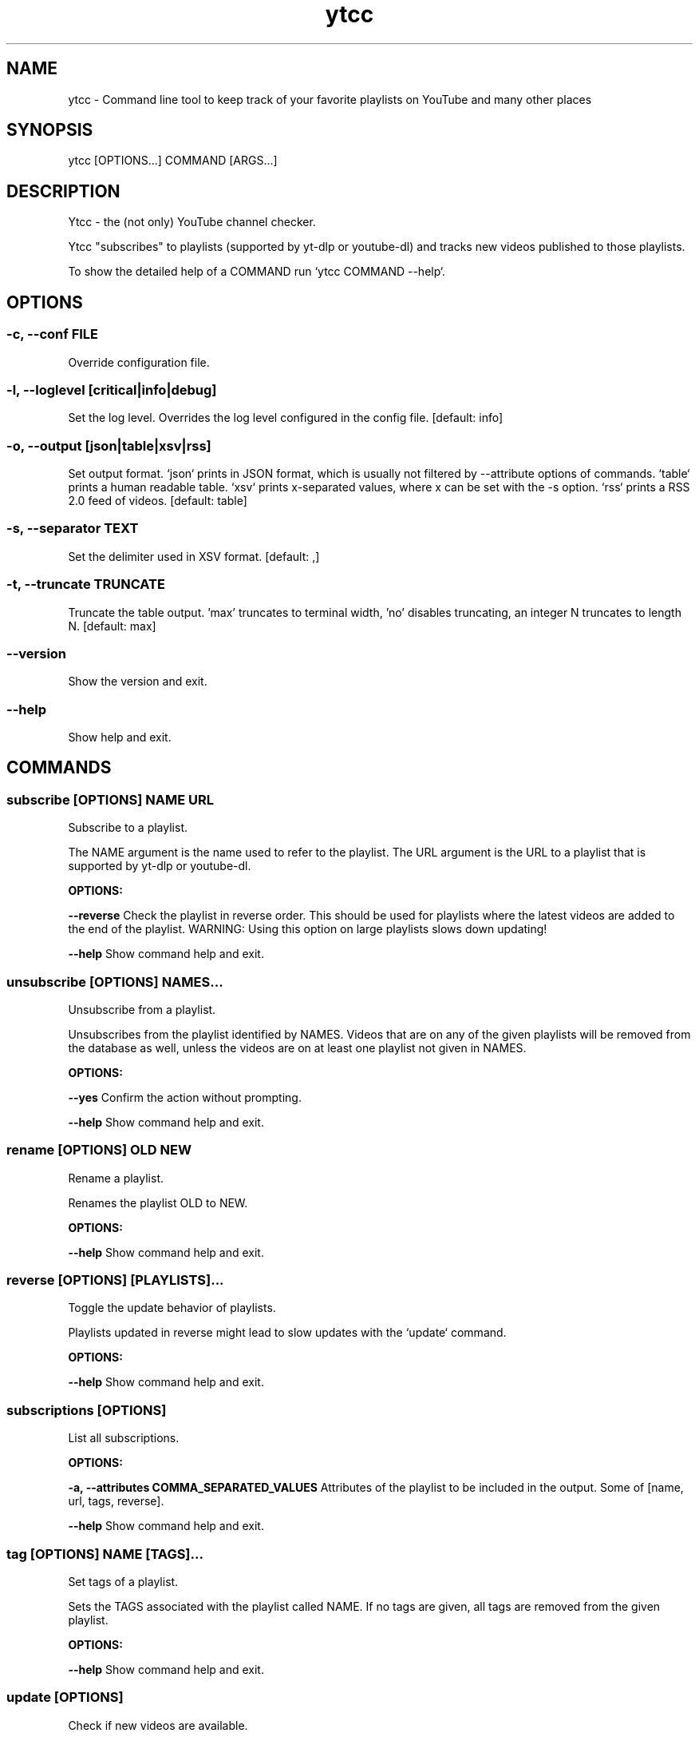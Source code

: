 .TH ytcc 1 "Nov 2021" "2.5.3" "ytcc manual"
.SH NAME
ytcc - Command line tool to keep track of your favorite playlists on YouTube and many other places
.SH SYNOPSIS
ytcc [OPTIONS...] COMMAND [ARGS...]
.SH DESCRIPTION
Ytcc - the (not only) YouTube channel checker.

Ytcc "subscribes" to playlists (supported by yt-dlp or youtube-dl) and tracks new videos
published to those playlists.

To show the detailed help of a COMMAND run `ytcc COMMAND --help`.

.SH OPTIONS
.SS -c, --conf FILE
Override configuration file.
.SS -l, --loglevel [critical|info|debug]
Set the log level. Overrides the log level configured in the config file.  [default: info]
.SS -o, --output [json|table|xsv|rss]
Set output format. `json` prints in JSON format, which is usually not filtered by --attribute options of commands. `table` prints a human readable table. `xsv` prints x-separated values, where x can be set with the -s option. `rss` prints a RSS 2.0 feed of videos.  [default: table]
.SS -s, --separator TEXT
Set the delimiter used in XSV format.  [default: ,]
.SS -t, --truncate TRUNCATE
Truncate the table output. 'max' truncates to terminal width, 'no' disables truncating, an integer N truncates to length N.  [default: max]
.SS --version
Show the version and exit.
.SS --help
Show help and exit.
.SH COMMANDS
.SS subscribe [OPTIONS] NAME URL

Subscribe to a playlist.

The NAME argument is the name used to refer to the playlist. The URL argument is the URL to a
playlist that is supported by yt-dlp or youtube-dl.
.P
.B OPTIONS:
.P
.B --reverse
Check the playlist in reverse order. This should be used for playlists where the latest videos are added to the end of the playlist. WARNING: Using this option on large playlists slows down updating!
.P
.B --help
Show command help and exit.
.SS unsubscribe [OPTIONS] NAMES...

Unsubscribe from a playlist.

Unsubscribes from the playlist identified by NAMES. Videos that are on any of the given
playlists will be removed from the database as well, unless the videos are on at least one
playlist not given in NAMES.
.P
.B OPTIONS:
.P
.B --yes
Confirm the action without prompting.
.P
.B --help
Show command help and exit.
.SS rename [OPTIONS] OLD NEW

Rename a playlist.

Renames the playlist OLD to NEW.
.P
.B OPTIONS:
.P
.B --help
Show command help and exit.
.SS reverse [OPTIONS] [PLAYLISTS]...

Toggle the update behavior of playlists.

Playlists updated in reverse might lead to slow updates with the `update` command.
.P
.B OPTIONS:
.P
.B --help
Show command help and exit.
.SS subscriptions [OPTIONS]

List all subscriptions.
.P
.B OPTIONS:
.P
.B -a, --attributes COMMA_SEPARATED_VALUES
Attributes of the playlist to be included in the output. Some of [name, url, tags, reverse].
.P
.B --help
Show command help and exit.
.SS tag [OPTIONS] NAME [TAGS]...

Set tags of a playlist.

Sets the TAGS associated with the playlist called NAME. If no tags are given, all tags are
removed from the given playlist.
.P
.B OPTIONS:
.P
.B --help
Show command help and exit.
.SS update [OPTIONS]

Check if new videos are available.

Downloads metadata of new videos (if any) without playing or downloading the videos.
.P
.B OPTIONS:
.P
.B -f, --max-fail INTEGER
Number of failed updates before a video is not checked for updates any more.
.P
.B -b, --max-backlog INTEGER
Number of videos in a playlist that are checked for updates.
.P
.B --help
Show command help and exit.
.SS list [OPTIONS]

List videos.

Lists videos that match the given filter options. By default, all unwatched videos are listed.
.P
.B OPTIONS:
.P
.B -a, --attributes COMMA_SEPARATED_VALUES
Attributes of videos to be included in the output. Some of [id, url, title, description, publish_date, watched, duration, thumbnail_url, extractor_hash, playlists].
.P
.B -c, --tags COMMA_SEPARATED_VALUES
Listed videos must be tagged with one of the given tags.
.P
.B -s, --since [%Y-%m-%d]
Listed videos must be published after the given date.
.P
.B -t, --till [%Y-%m-%d]
Listed videos must be published before the given date.
.P
.B -p, --playlists COMMA_SEPARATED_VALUES
Listed videos must be in on of the given playlists.
.P
.B -i, --ids COMMA_SEPARATED_VALUES
Listed videos must have the given IDs.
.P
.B -w, --watched
Only watched videos are listed.
.P
.B -u, --unwatched
Only unwatched videos are listed.
.P
.B -o, --order-by <ATTRIBUTE DIRECTION>...
Set the column and direction to sort listed videos. ATTRIBUTE is one of [id, url, title, description, publish_date, watched, duration, thumbnail_url, extractor_hash, playlists]. Direction is one of [asc, desc].
.P
.B --help
Show command help and exit.
.SS ls [OPTIONS]

List IDs of unwatched videos in XSV format.

Basically an alias for `ytcc --output xsv list --attributes id`. This alias can be useful for
piping into the download, play, and mark commands. E.g: `ytcc ls | ytcc watch`
.P
.B OPTIONS:
.P
.B -c, --tags COMMA_SEPARATED_VALUES
Listed videos must be tagged with one of the given tags.
.P
.B -s, --since [%Y-%m-%d]
Listed videos must be published after the given date.
.P
.B -t, --till [%Y-%m-%d]
Listed videos must be published before the given date.
.P
.B -p, --playlists COMMA_SEPARATED_VALUES
Listed videos must be in on of the given playlists.
.P
.B -i, --ids COMMA_SEPARATED_VALUES
Listed videos must have the given IDs.
.P
.B -w, --watched
Only watched videos are listed.
.P
.B -u, --unwatched
Only unwatched videos are listed.
.P
.B -o, --order-by <ATTRIBUTE DIRECTION>...
Set the column and direction to sort listed videos. ATTRIBUTE is one of [id, url, title, description, publish_date, watched, duration, thumbnail_url, extractor_hash, playlists]. Direction is one of [asc, desc].
.P
.B --help
Show command help and exit.
.SS tui [OPTIONS]

Start an interactive terminal user interface.
.P
.B OPTIONS:
.P
.B -c, --tags COMMA_SEPARATED_VALUES
Listed videos must be tagged with one of the given tags.
.P
.B -s, --since [%Y-%m-%d]
Listed videos must be published after the given date.
.P
.B -t, --till [%Y-%m-%d]
Listed videos must be published before the given date.
.P
.B -p, --playlists COMMA_SEPARATED_VALUES
Listed videos must be in on of the given playlists.
.P
.B -i, --ids COMMA_SEPARATED_VALUES
Listed videos must have the given IDs.
.P
.B -w, --watched
Only watched videos are listed.
.P
.B -u, --unwatched
Only unwatched videos are listed.
.P
.B -o, --order-by <ATTRIBUTE DIRECTION>...
Set the column and direction to sort listed videos. ATTRIBUTE is one of [id, url, title, description, publish_date, watched, duration, thumbnail_url, extractor_hash, playlists]. Direction is one of [asc, desc].
.P
.B --help
Show command help and exit.
.SS play [OPTIONS] [IDS]...

Play videos.

Plays the videos identified by the given video IDs. If no IDs are given, ytcc tries to read IDs
from stdin. If no IDs are given and no IDs were read from stdin, all unwatched videos are
played.
.P
.B OPTIONS:
.P
.B -a, --audio-only
Play only the audio track.
.P
.B -i, --no-meta
Don't print video metadata and description.
.P
.B -m, --no-mark
Don't mark the video as watched after playing it.
.P
.B --help
Show command help and exit.
.SS mark [OPTIONS] [IDS]...

Mark videos as watched.

Marks videos as watched without playing or downloading them. If no IDs are given, ytcc tries to
read IDs from stdin. If no IDs are given and no IDs were read from stdin, no videos are marked
as watched.
.P
.B OPTIONS:
.P
.B --help
Show command help and exit.
.SS unmark [OPTIONS] [IDS]...

Mark videos as unwatched.

Marks videos as unwatched. If no IDs are given, ytcc tries to read IDs from stdin. If no IDs
are given and no IDs were read from stdin, no videos are marked as watched.
.P
.B OPTIONS:
.P
.B --help
Show command help and exit.
.SS download [OPTIONS] [IDS]...

Download videos.

Downloads the videos identified by the given video IDs. If no IDs are given, ytcc tries to read
IDs from stdin. If no IDs are given and no IDs were read from stdin, all unwatched videos are
downloaded.
.P
.B OPTIONS:
.P
.B -p, --path DIRECTORY
Set the download directory.
.P
.B -a, --audio-only
Download only the audio track.
.P
.B -m, --no-mark
Don't mark the video as watched after downloading it.
.P
.B --subdirs / --no-subdirs
Creates subdirectories per playlist. If a video is on multiple playlists, it gets downloaded only once and symlinked to the other subdirectories.
.P
.B --help
Show command help and exit.
.SS cleanup [OPTIONS]

Remove all watched videos from the database.

WARNING!!! This removes all metadata of watched, marked as watched, and downloaded videos from
ytcc's database. This cannot be undone! In most cases you won't need this command, but it is
useful to keep the database size small.
.P
.B OPTIONS:
.P
.B -k, --keep INTEGER
Number of videos to keep. Defaults to the max_update_backlog setting.
.P
.B --yes
Confirm the action without prompting.
.P
.B --help
Show command help and exit.
.SS import [OPTIONS] FILE

Import YouTube subscriptions from an OPML or CSV file.

The CSV file must have three columns in following order: Channel ID, Channel URL, Channel name.

You can export your YouTube subscriptions at https://takeout.google.com. In the takeout you
find a CSV file with your subscriptions. To speed up the takeout export only your
subscriptions, not your videos, comments, etc.

The OPML export was available on YouTube some time ago and old versions of ytcc were also able
to export subscriptions in the OPML format.
.P
.B OPTIONS:
.P
.B -f, --format [opml|csv]
Format of the file to import.  [default: csv]
.P
.B --help
Show command help and exit.
.SS bug-report [OPTIONS]

Show debug information for bug reports.

Shows versions of dependencies and configuration relevant for any bug report. Please include
the output of this command when filing a new bug report!
.P
.B OPTIONS:
.P
.B --help
Show command help and exit.
.SH SEE ALSO
mpv(1), yt-dlp(1), youtube-dl(1)
.SS Project homepage
https://github.com/woefe/ytcc
.SS Bug Tracker
https://github.com/woefe/ytcc/issues
